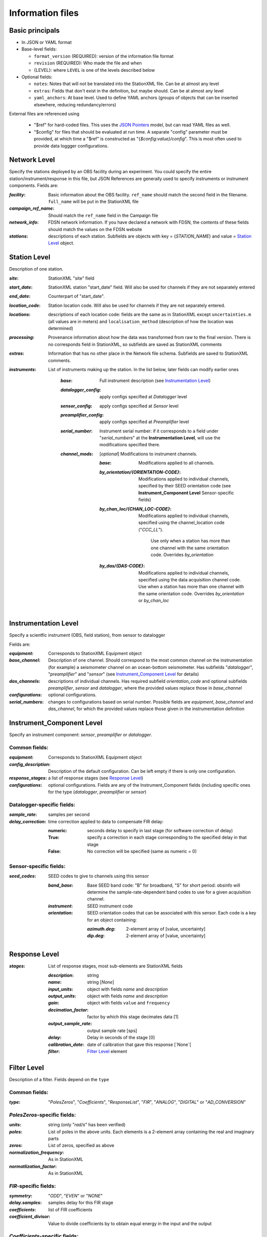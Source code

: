 *******************
Information files
*******************

Basic principals
==========================

- In JSON or YAML format

- Base-level fields:

  - ``format_version`` (REQUIRED): version of the information file format
  - ``revision`` (REQUIRED): Who made the file and when
  - {LEVEL}: where ``LEVEL`` is one of the levels described below

- Optional fields:

  - ``notes``: Notes that will not be translated into the StationXML file.
    Can be at almost any level
  - ``extras``: Fields that don't exist in the definition, but maybe should.
    Can be at almost any level
  - ``yaml_anchors``: At base level.  Used to define YAML anchors (groups
    of objects that can be inserted elsewhere, reducing redundancy/errors)

External files are referenced using

  - "$ref" for hard-coded files.  This uses the
    `JSON Pointers <https://tools.ietf.org/html/rfc6901>`_ model, but
    can read YAML files as well.
  - "$config" for files that should be evaluated at run time.  A separate
    "config" parameter must be provided, at which time a "$ref" is constructed
    as "{`$config:value}/config`".  This is most often used to provide data
    loggger configurations.

Network Level
==========================

Specify the stations deployed by an OBS facility during an experiment.  You
could specify the entire station/instrument/response in this file, but
JSON References are generally used to specify instruments or instrument
components.
Fields are:

:`facility`: Basic information about the OBS facility.  ``ref_name`` should
    match the second field in the filename.  ``full_name`` will be
    put in the StationXML file
  
:`campaign_ref_name`: Should match the ``ref_name`` field in the Campaign file
   
:`network_info`: FDSN network information.  If you have declared a network
    with FDSN, the contents of these fields should match the
    values on the FDSN website
   
:`stations`: descriptions of each station.  Subfields are objects with key = 
    {`STATION_NAME`} and value = `Station Level`_ object.

Station Level
==========================

Description of one station.
  
:`site`: StationXML "site" field
  
:`start_date`: StationXML station "start_date" field.  Will also be used for
    channels if they are not separately entered
    
:`end_date`: Counterpart of "start_date".
  
:`location_code`: Station location code.  Will also be used for
    channels if they are not separately entered.

:`locations`: descriptions of each location code:  fields are the same
    as in StationXML except ``uncertainties.m`` (all values are in
    meters) and ``localisation_method`` (description of how the
    location was determined)
    
:`processing`: Provenance information about how the data was transformed from
    raw to the final version.  There is no corresponds field in
    StationXML, so subfields are saved as StationXML comments
    
:`extras`: Information that has no other place in the Network file schema.
    Subfields are saved to StationXML comments.

:`instruments`: List of instruments making up the station. In the list below,
   later fields can modify earlier ones
    
    :`base`: Full instrument description (see `Instrumentation Level`_)
      
    :`datalogger_config`: apply configs specified at `Datalogger` level
    
    :`sensor_config`: apply configs specified at `Sensor` level
    
    :`preamplifier_config`: apply configs specified at `Preamplifier` level
    
          
    :`serial_number`: Instrument serial number: if it corresponds to a field
        under "`serial_numbers`" at the **Instrumentation Level**, will use
        the modifications specified there.
                  
    :`channel_mods`: [*optional*] Modifications to instrument channels.
                    
        :`base`: Modifications applied to all channels.
        
        :`by_orientation/{ORIENTATION-CODE}`: Modifications applied to
          individual channels, specified by their SEED orientation code (see
          **Instrument_Component Level** Sensor-specific fields)
      
        :`by_chan_loc/{CHAN_LOC-CODE}`: Modifications applied to individual
         channels, specified using the channel_location code ("`CCC_LL`").
          Use only when a station has more than one channel with the same
          orientation code.  Overrides `by_orientation`

        :`by_das/{DAS-CODE}`: Modifications applied to individual channels,
          specified using the data acquisition channel code.
          Use when a station has more than one channel with the same
          orientation code.  Overrides `by_orientation` or `by_chan_loc`

Instrumentation Level
==========================

Specify a scientfic instrument (OBS, field station), from sensor to datalogger

Fields are:

:`equipment`: Corresponds to StationXML Equipment object
  
:`base_channel`: Description of one channel.  Should correspond to the most
                 common channel on the instrumentation (for example) a seismometer
                 channel on an ocean-bottom seismometer.  Has subfields
                 "`datalogger`", "`preamplifier`" and "`sensor`" (see 
                 `Instrument_Component Level`_ for details)
:`das_channels`: descriptions of individual channels. Has required subfield
                 `orientation_code` and optional subfields `preamplifier`, 
                 `sensor` and `datalogger`, where the provided values replace
                 those in `base_channel`

:`configurations`: optional configurations. 
      
:`serial_numbers`: changes to configurations based on serial number.  Possible
                   fields are `equipment`, `base_channel` and `das_channel`, 
                   for which  the provided values replace those given in
                   the instrumentation definition
   
Instrument_Component Level
==========================

Specify an instrument component: `sensor`, `preamplifier` or `datalogger`.

Common fields:
-----------------------------

:`equipment`: Corresponds to StationXML Equipment object
  
:`config_description`: Description of the default configuration.  Can be left
                       empty if there is only one configuration.

:`response_stages`: a list of response stages (see `Response Level`_)

:`configurations`: optional configurations.  Fields are any of the
                   Instrument_Component fields (including specific ones for the
                   type (`datalogger`, `preamplifier` or `sensor`)

Datalogger-specific fields:
-----------------------------

:`sample_rate`: samples per second

:`delay_correction`: time correction applied to data to compensate FIR delay:

    :numeric: seconds delay to specify in last stage (for software correction
              of delay)
    :True: specify a correction in each stage corresponding to the specified
           delay in that stage
    :False: No correction will be specified (same as numeric = 0)

Sensor-specific fields:
-----------------------------

:`seed_codes`: SEED codes to give to channels using this sensor

    :`band_base`: Base SEED band code: "B" for broadband, "S" for short
                  period: obsinfo will determine the sample-rate-dependent band
                  codes to use for a given acquisition channel.
    :`instrument`: SEED instrument code
    :`orientation`: SEED orientation codes that can be associated with this
                    sensor. Each code is a key for an object containing:

                    :`azimuth.deg`: 2-element array of [value, uncertainty]
                    :`dip.deg`: 2-element array of [value, uncertainty]
 
Response Level
==========================

:`stages`: List of response stages, most sub-elements are StationXML fields

    :`description`: string
    
    :`name`: string [`None`]

    :`input_units`: object with fields `name` and `description`
    
    :`output_units`: object with fields `name` and `description`
    
    :`gain`: object with fields ``value`` and ``frequency``
    
    :`decimation_factor`: factor by which this stage decimates data [1]
    
    :`output_sample_rate`: output sample rate [sps]
    
    :`delay`: Delay in seconds of the stage [0]
    
    :`calibration_date`: date of calibration that gave this response [`None`[
    
    :`filter`: `Filter Level`_ element

Filter Level
==========================

Description of a filter.  Fields depend on the ``type``

Common fields:
-----------------------------

:`type`: "`PolesZeros`", "`Coefficients`", "`ResponseList`",
         "`FIR`", "`ANALOG`", "`DIGITAL`" or "`AD_CONVERSION`"

`PolesZeros`-specific fields:
-------------------------------

:`units`: string (only "`rad/s`" has been verified)

:`poles`: List of poles in the above units.  Each elements is a 2-element array
          containing the real and imaginary parts

:`zeros`:  List of zeros, specified as above

:`normalization_frequency`: As in StationXML

:`normatlization_factor`: As in StationXML


`FIR`-specific fields:
-------------------------------

:`symmetry`: "`ODD`", "`EVEN`" or "`NONE`"

:`delay.samples`: samples delay for this FIR stage

:`coefficients`: list of FIR coefficients

:`coefficient_divisor`: Value to divide coefficients by to obtain equal energy
                        in the input and the output


`Coefficients`-specific fields:
-------------------------------

:`transfer_function_type`: "`ANALOG (RADIANS/SECOND)`", "`ANALOG (HERTZ)`", or
                           "`DIGITAL`"

:`numerator_coefficients`: list

:`denominator_coefficients`: list


`ResponseList`-specific fields:
-------------------------------

List of [frequency (Hz), amplitude, phase (degrees)] lists


`ANALOG`-specific fields:
-------------------------------

None.  Becomes a StationXML `PolesZeros` stage without poles or zeros,
`normalization_freq` = 0 and `normalization_factor` = 1.0


`DIGITAL`-specific fields:
-------------------------------

None.  Becomes a StationXML `Coefficients` stage with 
`numerator` = [1.0] and `denominator` = []


`AD_CONVERSION`-specific fields:
-------------------------------

:`input_full_scale`: full scale value (volts)

:`output_full scale`: full scale value (counts)

Behaves the same as `DIGITAL`, the fields are for information only.


